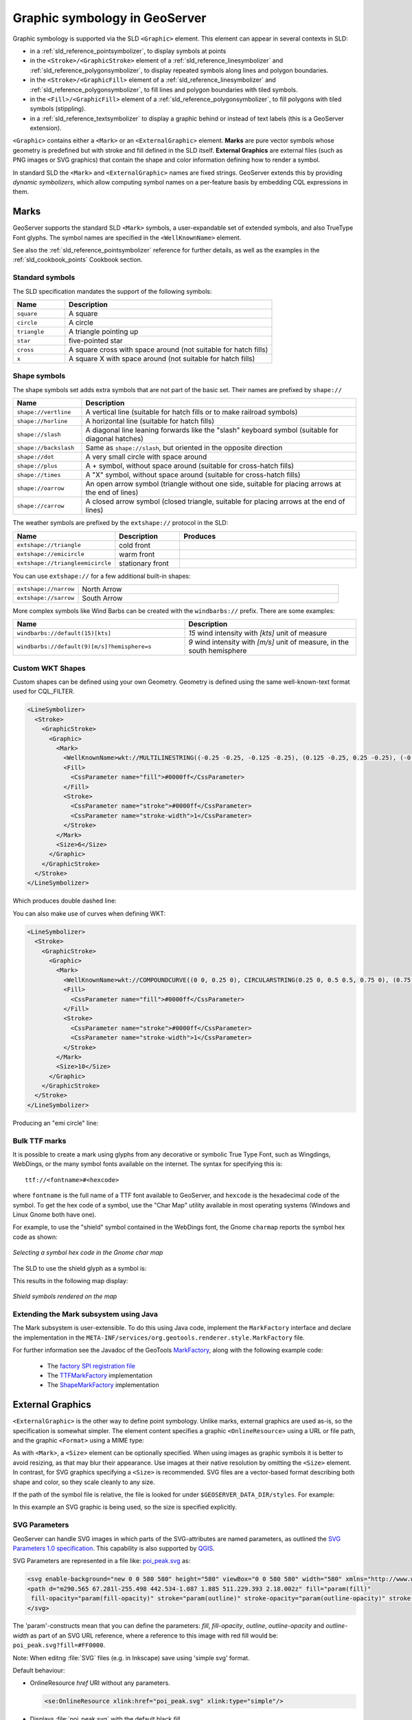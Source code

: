 .. _pointsymbols:

Graphic symbology in GeoServer
==============================

Graphic symbology is supported via the SLD ``<Graphic>`` element. 
This element can appear in several contexts in SLD:

* in a :ref:`sld_reference_pointsymbolizer`, to display symbols at points
* in the ``<Stroke>/<GraphicStroke>`` element of a :ref:`sld_reference_linesymbolizer` and :ref:`sld_reference_polygonsymbolizer`,  to display repeated symbols along lines and polygon boundaries.
* in the ``<Stroke>/<GraphicFill>`` element of a :ref:`sld_reference_linesymbolizer` and :ref:`sld_reference_polygonsymbolizer`, to fill lines and polygon boundaries with tiled symbols. 
* in the ``<Fill>/<GraphicFill>`` element of a :ref:`sld_reference_polygonsymbolizer`, to fill polygons with tiled symbols (stippling). 
* in a :ref:`sld_reference_textsymbolizer` to display a graphic behind or instead of text labels (this is a GeoServer extension).

``<Graphic>`` contains either a ``<Mark>`` or an ``<ExternalGraphic>`` element. 
**Marks** are pure vector symbols whose geometry is predefined but with stroke and fill defined in the SLD itself.  
**External Graphics** are external files (such as PNG images or SVG graphics) 
that contain the shape and color information defining how to render a symbol.

In standard SLD the ``<Mark>`` and ``<ExternalGraphic>`` names are fixed strings.  
GeoServer extends this by providing `dynamic symbolizers`, 
which allow computing symbol names on a per-feature basis by embedding CQL expressions in them. 

Marks
-----

GeoServer supports the standard SLD ``<Mark>`` symbols, 
a user-expandable set of extended symbols,
and also TrueType Font glyphs.
The symbol names are specified in the ``<WellKnownName>`` element.

See also the :ref:`sld_reference_pointsymbolizer` reference for further details, as well as the examples in the :ref:`sld_cookbook_points` Cookbook section. 

Standard symbols
~~~~~~~~~~~~~~~~

The SLD specification mandates the support of the following symbols:

.. list-table::
   :widths: 20 80
   
   * - **Name**
     - **Description**
   * - ``square``
     - A square
   * - ``circle``
     - A circle
   * - ``triangle``
     - A triangle pointing up
   * - ``star``
     - five-pointed star
   * - ``cross``
     - A square cross with space around (not suitable for hatch fills)
   * - ``x``
     - A square X with space around (not suitable for hatch fills)

Shape symbols
~~~~~~~~~~~~~

The shape symbols set adds extra symbols that are not part of the basic set.  
Their names are prefixed by ``shape://``

.. list-table::
   :widths: 20 80
   
   * - **Name**
     - **Description**
   * - ``shape://vertline``
     - A vertical line (suitable for hatch fills or to make railroad symbols)
   * - ``shape://horline``
     - A horizontal line (suitable for hatch fills)
   * - ``shape://slash`` 
     - A diagonal line leaning forwards like the "slash" keyboard symbol (suitable for diagonal hatches)
   * - ``shape://backslash``
     - Same as ``shape://slash``, but oriented in the opposite direction
   * - ``shape://dot``
     - A very small circle with space around
   * - ``shape://plus``
     - A + symbol, without space around (suitable for cross-hatch fills)
   * - ``shape://times``
     - A "X" symbol, without space around (suitable for cross-hatch fills)
   * - ``shape://oarrow``
     - An open arrow symbol (triangle without one side, suitable for placing arrows at the end of lines)
   * - ``shape://carrow``
     - A closed arrow symbol (closed triangle, suitable for placing arrows at the end of lines)

The weather symbols are prefixed by the ``extshape://`` protocol in the SLD:

.. list-table::
   :widths: 20 20 60
   
   * - **Name**
     - **Description**
     - **Produces**
   * - ``extshape://triangle``
     - cold front
     - |triangle|
   * - ``extshape://emicircle``
     - warm front
     - |emicircle|
   * - ``extshape://triangleemicircle``
     - stationary front
     - |triangleemicircle|
     
.. |triangle| image:: images/triangle.png
.. |emicircle| image:: images/emicircle.png
.. |triangleemicircle| image:: images/triangleemicircle.png

You can use ``extshape://`` for a few additional built-in shapes:

.. list-table::
   :widths: 20 80
   
   * - ``extshape://narrow``
     - North Arrow
   * - ``extshape://sarrow``
     - South Arrow

More complex symbols like Wind Barbs can be created with the ``windbarbs://`` prefix. There are some examples:

.. list-table::
   :widths: 50 50
   
   * - **Name**
     - **Description**
   * - ``windbarbs://default(15)[kts]``
     - *15* wind intensity with *[kts]* unit of measure
   * - ``windbarbs://default(9)[m/s]?hemisphere=s``
     - *9* wind intensity with *[m/s]* unit of measure, in the south hemisphere
   
Custom WKT Shapes
~~~~~~~~~~~~~~~~~

Custom shapes can be defined using your own Geometry. Geometry is defined using the same well-known-text format used for CQL_FILTER.

.. code-block:: xml

   <LineSymbolizer>
     <Stroke>
       <GraphicStroke>
         <Graphic>
           <Mark>
             <WellKnownName>wkt://MULTILINESTRING((-0.25 -0.25, -0.125 -0.25), (0.125 -0.25, 0.25 -0.25), (-0.25 0.25, -0.125 0.25), (0.125 0.25, 0.25 0.25))</WellKnownName>
             <Fill>
               <CssParameter name="fill">#0000ff</CssParameter>
             </Fill>
             <Stroke>
               <CssParameter name="stroke">#0000ff</CssParameter>
               <CssParameter name="stroke-width">1</CssParameter>
             </Stroke>
           </Mark>
           <Size>6</Size>
         </Graphic>
       </GraphicStroke>
     </Stroke>
   </LineSymbolizer>

Which produces double dashed line:
  
.. image:: images/double-dashed-line.png

You can also make use of curves when defining WKT:

.. code-block:: xml

    <LineSymbolizer>
      <Stroke>
        <GraphicStroke>
          <Graphic>
            <Mark>
              <WellKnownName>wkt://COMPOUNDCURVE((0 0, 0.25 0), CIRCULARSTRING(0.25 0, 0.5 0.5, 0.75 0), (0.75 0, 1 0))</WellKnownName>
              <Fill>
                <CssParameter name="fill">#0000ff</CssParameter>
              </Fill>
              <Stroke>
                <CssParameter name="stroke">#0000ff</CssParameter>
                <CssParameter name="stroke-width">1</CssParameter>
              </Stroke>
            </Mark>
            <Size>10</Size>
          </Graphic>
        </GraphicStroke>
      </Stroke>
    </LineSymbolizer>
  
Producing an "emi circle" line:

.. image:: images/emicircle-line.png

Bulk TTF marks
~~~~~~~~~~~~~~

It is possible to create a mark using glyphs from any decorative or symbolic True Type Font, such as Wingdings, WebDings, or the many symbol fonts available on the internet.
The syntax for specifying this is::
   
   ttf://<fontname>#<hexcode>

where ``fontname`` is the full name of a TTF font available to GeoServer, and ``hexcode`` is the hexadecimal code of the symbol. 
To get the hex code of a symbol, use the "Char Map" utility available in most operating systems (Windows and Linux Gnome both have one).

For example, to use the "shield" symbol contained in the WebDings font, the Gnome ``charmap`` reports the symbol hex code as shown:

.. figure:: images/charmap.png
   :align: center

   *Selecting a symbol hex code in the Gnome char map*

The SLD to use the shield glyph as a symbol is:

.. code-block:: xml 
   :linenos: 
 
    <PointSymbolizer>
        <Graphic>
          <Mark>
            <WellKnownName>ttf://Webdings#0x0064</WellKnownName>
            <Fill>
              <CssParameter name="fill">#AAAAAA</CssParameter>
            </Fill>
            <Stroke/>
          </Mark>
        <Size>16</Size>
      </Graphic>
    </PointSymbolizer>

This results in the following map display:

.. figure:: images/shields.png
   :align: center

   *Shield symbols rendered on the map*

Extending the Mark subsystem using Java
~~~~~~~~~~~~~~~~~~~~~~~~~~~~~~~~~~~~~~~

The Mark subsystem is user-extensible.  
To do this using Java code, implement the ``MarkFactory`` interface and declare the implementation in the ``META-INF/services/org.geotools.renderer.style.MarkFactory`` file.

For further information see the Javadoc of the GeoTools `MarkFactory <http://svn.osgeo.org/geotools/trunk/modules/library/render/src/main/java/org/geotools/renderer/style/MarkFactory.java>`_, 
along with the following example code:
   
   * The `factory SPI registration file <http://svn.osgeo.org/geotools/trunk/modules/library/render/src/main/resources/META-INF/services/org.geotools.renderer.style.MarkFactory>`_
   * The `TTFMarkFactory <http://svn.osgeo.org/geotools/trunk/modules/library/render/src/main/java/org/geotools/renderer/style/TTFMarkFactory.java>`_ implementation
   * The `ShapeMarkFactory <http://svn.osgeo.org/geotools/trunk/modules/library/render/src/main/java/org/geotools/renderer/style/ShapeMarkFactory.java>`_ implementation  
   
External Graphics
-----------------

``<ExternalGraphic>`` is the other way to define point symbology. 
Unlike marks, external graphics are used as-is, so the specification is somewhat simpler.
The element content specifies a graphic ``<OnlineResource>`` using a URL or file path, and the graphic ``<Format>`` using a MIME type:  

.. code-block:: xml 
   :linenos: 
 
    <PointSymbolizer>
        <Graphic>
           <ExternalGraphic>
              <OnlineResource xlink:type="simple" xlink:href="http://mywebsite.com/pointsymbol.png" />
              <Format>image/png</Format>
           </ExternalGraphic>
        </Graphic>
    </PointSymbolizer>

As with ``<Mark>``, a ``<Size>`` element can be optionally specified.  
When using images as graphic symbols it is better to avoid resizing, as that may blur their appearance.  
Use images at their native resolution by omitting the ``<Size>`` element.
In contrast, for SVG graphics specifying a ``<Size>`` is recommended.
SVG files are a vector-based format describing both shape and color,  
so they scale cleanly to any size.

If the path of the symbol file is relative,  
the file is looked for under ``$GEOSERVER_DATA_DIR/styles``.  
For example:

.. code-block:: xml 
   :linenos: 

    <PointSymbolizer>
      <Graphic>
        <ExternalGraphic>
          <OnlineResource xlink:type="simple" xlink:href="burg02.svg" />
          <Format>image/svg+xml</Format>
        </ExternalGraphic>
        <Size>20</Size>
      </Graphic>
    </PointSymbolizer>

In this example an SVG graphic is being used, so the size is specified explicitly.

SVG Parameters
~~~~~~~~~~~~~~

GeoServer can handle SVG images in which parts of the SVG-attributes are 
named parameters, as outlined the `SVG Parameters 1.0 specification <https://www.w3.org/TR/SVGParamPrimer/>`__. This capability is also supported by `QGIS <http://qgis.org>`__.

SVG Parameters are represented in a file like: `poi_peak.svg <https://github.com/qgis/QGIS/blob/master/images/svg/symbol/poi_peak.svg>`__ as:

.. code-block:: xml

   <svg enable-background="new 0 0 580 580" height="580" viewBox="0 0 580 580" width="580" xmlns="http://www.w3.org/2000/svg">
   <path d="m290.565 67.281l-255.498 442.534-1.087 1.885 511.229.393 2.18.002z" fill="param(fill)" 
    fill-opacity="param(fill-opacity)" stroke="param(outline)" stroke-opacity="param(outline-opacity)" stroke-width="param(outline-width)"/>
   </svg>

The 'param'-constructs mean that you can define the parameters: `fill`, `fill-opacity`, `outline`, `outline-opacity` and `outline-width` as part of an SVG URL reference, where a reference to this image with red fill would be: ``poi_peak.svg?fill=#FF0000``.

Note: When editng :file:`SVG` files (e.g. in Inkscape) save using 'simple svg' format.

Default behaviour:

* OnlineResource `href` URI without any parameters.

  .. code-block:: xml

     <se:OnlineResource xlink:href="poi_peak.svg" xlink:type="simple"/>

*  Displays :file:`poi_peak.svg` with the default black `fill`. 

   .. figure::  images/peak_black.png
      
      SVG image with default black fill

Using `#ff000` red parameter:

* OnlineResource `href` URI with parameter:

  .. code-block:: xml

     <se:OnlineResource xlink:href="poi_peak.svg?fill=#ff0000" xlink:type="simple"/>

* Displays :file:`poi_peak.svg` with supplied red `fill`.

  .. figure:: images/peak_redfill.png
     
     SVG image with fill provided by parameter

To define several parameters, the query-parameters should be url-encoded.

* A green peak with 25% opacity: `?fill=#00ff00&opacity=0.25`, requires encoding both the '#' ( ``%23`` ) and the '&' ( ``&amp;`` ) signs:

  .. code-block:: xml

     <se:OnlineResource xlink:href="poi_peak.svg?fill=%2300ff00&amp;opacity=0.25" xlink:type="simple"/>

* Displayed with white fill, red outlined peaks:

  .. figure:: images/peak_green25opacity.png
     
     SVG image with fill and outline provided by parameters

Parameters names are defined by the SVG file:

* The parameter 'stroke' above is called 'outline' in the original :file:`svg` file:
  
  .. code-block:: xml
  
     stroke="param(outline)"
  
* OnlineResource `href` URI referencing parameters `fill`, `outline` and `outline-width`:
   
  .. code-block:: xml

     <se:OnlineResource xlink:href="poi_peak.svg?fill=%23ffffff&amp;outline=%23ff0000&amp;outline-width=5" xlink:type="simple"/>

* Displayed as:

  .. figure:: images/peak_whitered.png
     
     SVG image with fill

The use of SVG parameters can be combinded with dynamic symbolizers (covered below) to supply SVG parameter values based on feature attribute data and expressions.

* OnlineResource `href` URI referencing SVG Parameter with dynamic CQL expression:
   
  .. code-block:: xml

     <se:OnlineResource xlink:href="poi_peak.svg?fill=${COLOR}" xlink:type="simple"/>

* Display depends on the feature attribute `COLOR`.

Bulk WKT Shapes
~~~~~~~~~~~~~~~

It is possible to create a symbol set of your own custom marks using a property file.

Here is an :file:`example.properties`:

.. code-block:: text
   
   zig=LINESTRING(0.0 0.25, 0.25 0.25, 0.5 0.75, 0.75 0.25, 1.00 0.25)
   block=POLYGON((0 0, 1 0, 1 1, 0 1, 0 0))

The SLD to use the symbols defined in :file:`example.properties` is:

.. code-block:: xml
   :linenos: 

    <PointSymbolizer>
      <Graphic>
        <ExternalGraphic>
          <OnlineResource 
            xlink:type="simple"
            xlink:href="example.properties#zig" />
          <Format>wkt</Format>
        </ExternalGraphic>
        <Size>20</Size>
      </Graphic>
    </PointSymbolizer>

Symbol Positioning
~~~~~~~~~~~~~~~~~~

Graphic symbols are rendered so that the center of the graphic extent 
lies on the placement point (or points, in the case of repeated or tiled graphics).
If it is desired to have a graphic offset from a point
(such as a symbol which acts
as a pointer) it is necessary to offset 
the visible portion of the graphic within the overall extent.
For images this can be accomplished by extending the image with transparent pixels.
For SVG graphics this can be done by surrounding the shape with 
an invisible rectangle with the desired relative position.

Dynamic symbolizers
-------------------

In standard SLD, the ``Mark/WellKnowName`` element and the ``ExternalGraphic/OnlineResource/@xlink:href`` attribute are fixed strings.  
This means they have the same value for all rendered features.
When the symbols to be displayed vary depending on feature attributes this restriction leads to very verbose styling, as a separate ``Rule`` and ``Symbolizer`` must be used for each different symbol.

GeoServer improves this by allowing :ref:`CQL expressions<filter_ecql_reference>` to be embedded inside the content of both ``WellKnownName`` and ``OnlineResource/@xlink:href``.
When the names of the symbols can be derived from the feature attribute values, this provides much more compact styling. 
CQL expressions can be embedded in a ``<WellKnownName>`` content string or an ``<OnlineResource>`` ``xlink:href`` attribute by using the syntax::
	
  ${<cql expression>}

.. note:: 

  Currently ``xlink:href`` strings must be valid URLs *before* expression expansion is performed.
  This means that the URL cannot be completely provided by an expression.
  The ``xlink:href`` string must explicitly include at least the prefix ``http://``

  
The simplest form of expression is a single attribute name, such as ``${STATE_ABBR}``.
For example, suppose we want to display the flags of the US states using symbols whose file names match the state name.
The following style specifies the flag symbols using a single rule:

.. code-block:: xml 
   :linenos: 
   
   <ExternalGraphic>
      <OnlineResource xlink:type="simple" 
                      xlink:href="http://mysite.com/tn_${STATE_ABBR}.jpg"/>
      <Format>image/jpeg</Format>
   </ExternalGraphic>
   
If manipulation of the attribute values is required a full CQL expression can be specified. 
For example, if the values in the ``STATE_ABBR`` attribute are uppercase but the URL requires a lowercase name, the CQL ``strToLowerCase`` function can be used:

.. code-block:: xml 
   :linenos: 

   <ExternalGraphic>
      <OnlineResource xlink:type="simple"
               xlink:href="http://mysite.com/tn_${strToLowerCase(STATE_ABBR)}.jpg" />
      <Format>image/jpeg</Format>
   </ExternalGraphic>
   

